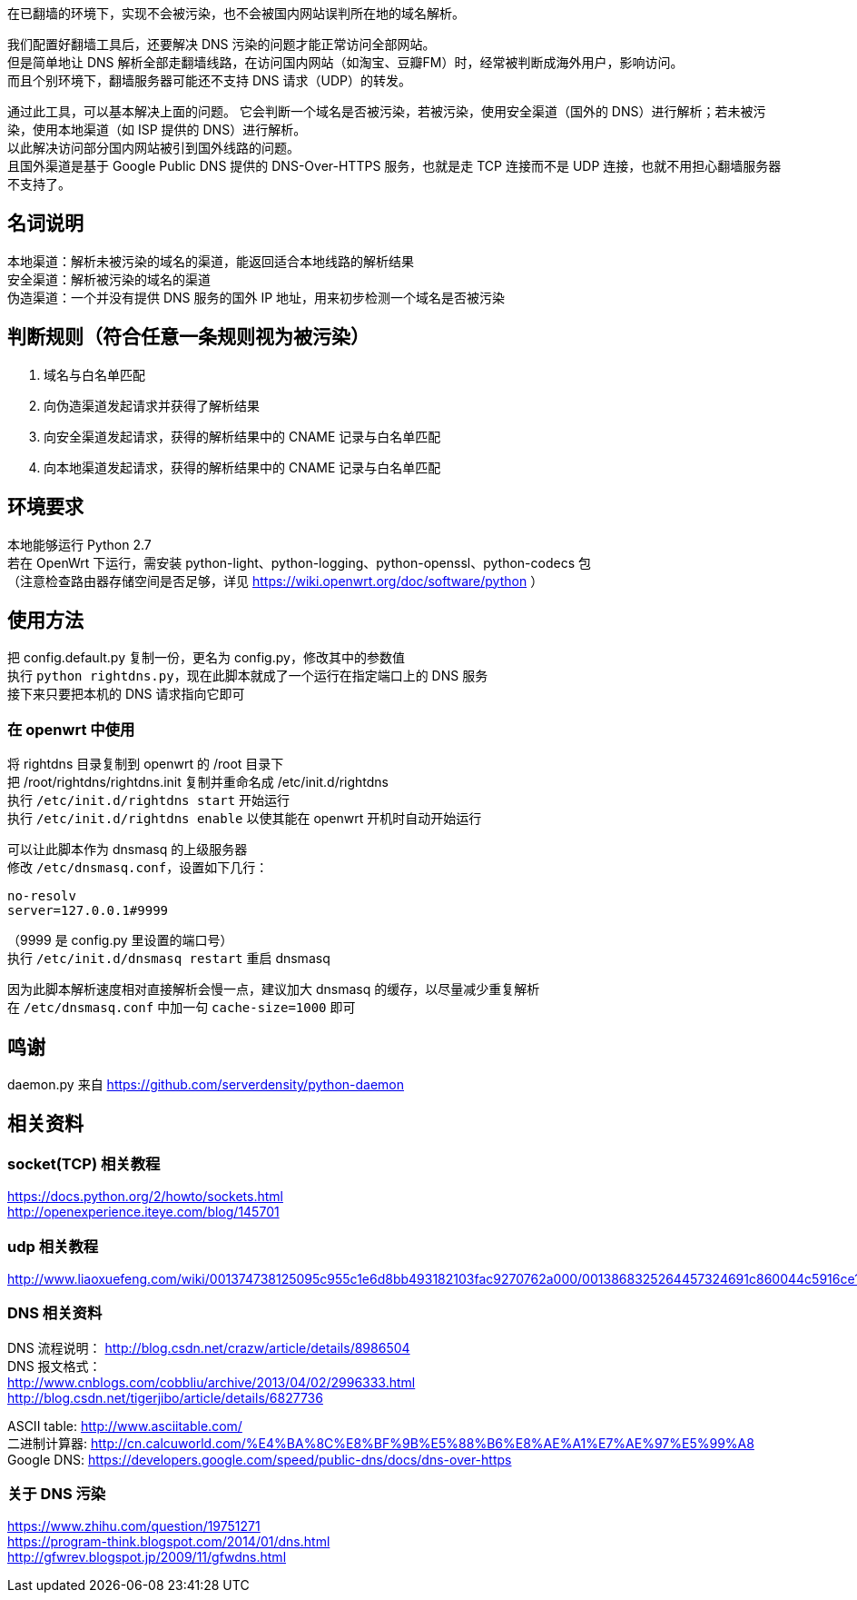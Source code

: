 在已翻墙的环境下，实现不会被污染，也不会被国内网站误判所在地的域名解析。

我们配置好翻墙工具后，还要解决 DNS 污染的问题才能正常访问全部网站。 +
但是简单地让 DNS 解析全部走翻墙线路，在访问国内网站（如淘宝、豆瓣FM）时，经常被判断成海外用户，影响访问。 +
而且个别环境下，翻墙服务器可能还不支持 DNS 请求（UDP）的转发。

通过此工具，可以基本解决上面的问题。
它会判断一个域名是否被污染，若被污染，使用安全渠道（国外的 DNS）进行解析；若未被污染，使用本地渠道（如 ISP 提供的 DNS）进行解析。 +
以此解决访问部分国内网站被引到国外线路的问题。 +
且国外渠道是基于 Google Public DNS 提供的 DNS-Over-HTTPS 服务，也就是走 TCP 连接而不是 UDP 连接，也就不用担心翻墙服务器不支持了。

== 名词说明
本地渠道：解析未被污染的域名的渠道，能返回适合本地线路的解析结果 +
安全渠道：解析被污染的域名的渠道 +
伪造渠道：一个并没有提供 DNS 服务的国外 IP 地址，用来初步检测一个域名是否被污染

== 判断规则（符合任意一条规则视为被污染）
. 域名与白名单匹配
. 向伪造渠道发起请求并获得了解析结果
. 向安全渠道发起请求，获得的解析结果中的 CNAME 记录与白名单匹配
. 向本地渠道发起请求，获得的解析结果中的 CNAME 记录与白名单匹配

== 环境要求
本地能够运行 Python 2.7 +
若在 OpenWrt 下运行，需安装 python-light、python-logging、python-openssl、python-codecs 包 +
（注意检查路由器存储空间是否足够，详见 https://wiki.openwrt.org/doc/software/python ）

== 使用方法
把 config.default.py 复制一份，更名为 config.py，修改其中的参数值 +
执行 `python rightdns.py`，现在此脚本就成了一个运行在指定端口上的 DNS 服务 +
接下来只要把本机的 DNS 请求指向它即可

=== 在 openwrt 中使用
将 rightdns 目录复制到 openwrt 的 /root 目录下 +
把 /root/rightdns/rightdns.init 复制并重命名成 /etc/init.d/rightdns +
执行 `/etc/init.d/rightdns start` 开始运行 +
执行 `/etc/init.d/rightdns enable` 以使其能在 openwrt 开机时自动开始运行

可以让此脚本作为 dnsmasq 的上级服务器 +
修改 `/etc/dnsmasq.conf`，设置如下几行：
....
no-resolv
server=127.0.0.1#9999
....
（9999 是 config.py 里设置的端口号） +
执行 `/etc/init.d/dnsmasq restart` 重启 dnsmasq

因为此脚本解析速度相对直接解析会慢一点，建议加大 dnsmasq 的缓存，以尽量减少重复解析 +
在 `/etc/dnsmasq.conf` 中加一句 `cache-size=1000` 即可


== 鸣谢
daemon.py 来自 https://github.com/serverdensity/python-daemon

== 相关资料
=== socket(TCP) 相关教程
https://docs.python.org/2/howto/sockets.html +
http://openexperience.iteye.com/blog/145701

=== udp 相关教程
http://www.liaoxuefeng.com/wiki/001374738125095c955c1e6d8bb493182103fac9270762a000/0013868325264457324691c860044c5916ce11b305cb814000

=== DNS 相关资料
DNS 流程说明： http://blog.csdn.net/crazw/article/details/8986504 +
DNS 报文格式： +
http://www.cnblogs.com/cobbliu/archive/2013/04/02/2996333.html +
http://blog.csdn.net/tigerjibo/article/details/6827736

ASCII table:   http://www.asciitable.com/ +
二进制计算器:    http://cn.calcuworld.com/%E4%BA%8C%E8%BF%9B%E5%88%B6%E8%AE%A1%E7%AE%97%E5%99%A8 +
Google DNS:    https://developers.google.com/speed/public-dns/docs/dns-over-https

=== 关于 DNS 污染
https://www.zhihu.com/question/19751271 +
https://program-think.blogspot.com/2014/01/dns.html +
http://gfwrev.blogspot.jp/2009/11/gfwdns.html

